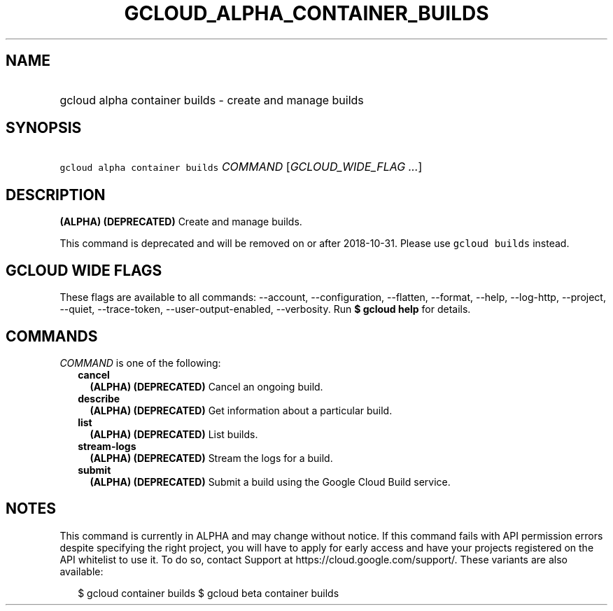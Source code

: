 
.TH "GCLOUD_ALPHA_CONTAINER_BUILDS" 1



.SH "NAME"
.HP
gcloud alpha container builds \- create and manage builds



.SH "SYNOPSIS"
.HP
\f5gcloud alpha container builds\fR \fICOMMAND\fR [\fIGCLOUD_WIDE_FLAG\ ...\fR]



.SH "DESCRIPTION"

\fB(ALPHA)\fR \fB(DEPRECATED)\fR Create and manage builds.

This command is deprecated and will be removed on or after 2018\-10\-31. Please
use \f5gcloud builds\fR instead.



.SH "GCLOUD WIDE FLAGS"

These flags are available to all commands: \-\-account, \-\-configuration,
\-\-flatten, \-\-format, \-\-help, \-\-log\-http, \-\-project, \-\-quiet,
\-\-trace\-token, \-\-user\-output\-enabled, \-\-verbosity. Run \fB$ gcloud
help\fR for details.



.SH "COMMANDS"

\f5\fICOMMAND\fR\fR is one of the following:

.RS 2m
.TP 2m
\fBcancel\fR
\fB(ALPHA)\fR \fB(DEPRECATED)\fR Cancel an ongoing build.

.TP 2m
\fBdescribe\fR
\fB(ALPHA)\fR \fB(DEPRECATED)\fR Get information about a particular build.

.TP 2m
\fBlist\fR
\fB(ALPHA)\fR \fB(DEPRECATED)\fR List builds.

.TP 2m
\fBstream\-logs\fR
\fB(ALPHA)\fR \fB(DEPRECATED)\fR Stream the logs for a build.

.TP 2m
\fBsubmit\fR
\fB(ALPHA)\fR \fB(DEPRECATED)\fR Submit a build using the Google Cloud Build
service.


.RE
.sp

.SH "NOTES"

This command is currently in ALPHA and may change without notice. If this
command fails with API permission errors despite specifying the right project,
you will have to apply for early access and have your projects registered on the
API whitelist to use it. To do so, contact Support at
https://cloud.google.com/support/. These variants are also available:

.RS 2m
$ gcloud container builds
$ gcloud beta container builds
.RE


